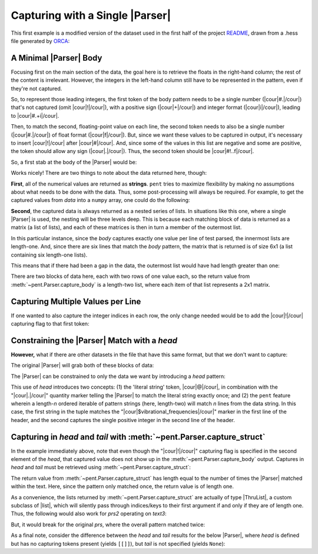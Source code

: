 .. Capturing with a single Parser

Capturing with a Single |Parser|
================================

This first example is a modified version of the dataset used in the first half of the
project `README <https://github.com/bskinn/pent/blob/master/README.rst>`__,
drawn from a .hess file generated by
`ORCA <https://orcaforum.kofo.mpg.de>`__:

.. doctest:: orca_freqs

    >>> text = dedent("""\
    ... $vibrational_frequencies
    ... 6
    ... 0          0.000000
    ... 1          0.000000
    ... 2       -194.490162
    ... 3       -198.587114
    ... 4        389.931897
    ... 5        402.713910
    ... """)


A Minimal |Parser| Body
-----------------------

Focusing first on the main section of the data, the goal here is to retrieve
the floats in the right-hand column; the rest of the content is irrelevant.
However, the integers in the left-hand column still have to be represented in the
pattern, even if they're not captured.

So, to represent those leading integers, the first token of the body pattern
needs to be a single number (|cour|\ #.\ |/cour|) that's not captured
(omit |cour|\ !\ |/cour|), with a positive sign
(|cour|\ +\ |/cour|) and integer format (|cour|\ i\ |/cour|), leading to
|cour|\ #.+i\ |/cour|.

Then, to match the second, floating-point value on each line, the second token
needs to also be a single number
(|cour|\ #.\ |/cour|) of float format (|cour|\ f\ |/cour|).
But, since we want these values to be captured in output, it's necessary to
insert |cour|\ !\ |/cour| after |cour|\ #\ |/cour|. And, since some of the values
in this list are negative and some are positive, the token should allow any
sign (|cour|\ .\ |/cour|).
Thus, the second token should be |cour|\ #!..f\ |/cour|.

So, a first stab at the body of the |Parser| would be:

.. doctest:: orca_freqs

    >>> prs = pent.Parser(body="#.+i #!..f")
    >>> prs.capture_body(text)
    [[['0.000000'], ['0.000000'], ['-194.490162'], ['-198.587114'], ['389.931897'], ['402.713910']]]

Works nicely! There are two things to note about the data returned here, though:

**First**, all of the numerical values are returned as **strings**.  ``pent`` tries to
maximize flexibility by making no assumptions about what needs to be
done with the data. Thus, some post-processing will always be required.
For example, to get the captured values from `data` into a ``numpy`` array,
one could do the following:

.. doctest:: orca_freqs

    >>> arr = np.asarray(prs.capture_body(text), dtype=float).squeeze()
    >>> print(arr)
    [   0.          0.       -194.490162 -198.587114  389.931897  402.71391 ]

**Second**, the captured data is always returned as a nested series of lists.
In situations like this one, where a single |Parser| is used,
the nesting will be three levels deep. This is because each matching block
of data is returned as a matrix (a list of lists), and each of these matrices
is then in turn a member of the outermost list.

In this particular instance, since the `body` captures exactly one value
per line of test parsed, the innermost lists are length-one. And, since
there are six lines that match the `body` pattern, the matrix
that is returned is of size 6x1 (a list containing six length-one lists).

This means that if there had been a gap in the data,
the outermost list would have had length greater than one:

.. doctest:: orca_freqs

    >>> text2 = dedent("""\
    ... 0      0.000000
    ... 1      0.000000
    ...
    ... 2   -194.490162
    ... 3   -198.587114
    ... """)
    >>> prs.capture_body(text2)
    [[['0.000000'], ['0.000000']], [['-194.490162'], ['-198.587114']]]

There are two blocks of data here, each with two rows of one value each, so
the return value from :meth:`~pent.Parser.capture_body` is a length-two list,
where each item of that list represents a 2x1 matrix.


Capturing Multiple Values per Line
----------------------------------

If one wanted to also capture the integer indices in each row, the only
change needed would be to add the |cour|\ !\ |/cour| capturing flag to that first token:

.. doctest:: orca_freqs

    >>> pent.Parser(body="#!.+i #!..f").capture_body(text2)
    [[['0', '0.000000'], ['1', '0.000000']], [['2', '-194.490162'], ['3', '-198.587114']]]


Constraining the |Parser| Match with a `head`
---------------------------------------------

**However,** what if there are other datasets in the file that have
this same format, but that we don't want to capture:

.. doctest:: orca_freqs

    >>> text3 = dedent("""\
    ... $vibrational_frequencies
    ... 6
    ... 0          0.000000
    ... 1          0.000000
    ... 2       -194.490162
    ... 3       -198.587114
    ... 4        389.931897
    ... 5        402.713910
    ...
    ... $unrelated_data
    ... 3
    ... 0          3.316
    ... 1         -4.311
    ... 2         12.120
    ... """)

The original |Parser| will grab both of these blocks of data:

.. doctest:: orca_freqs

    >>> prs.capture_body(text3)
    [[['0.000000'], ['0.000000'], ['-194.490162'], ['-198.587114'], ['389.931897'], ['402.713910']], [['3.316'], ['-4.311'], ['12.120']]]

The |Parser| can be constrained to only the data we want by introducing a `head`
pattern:

.. doctest:: orca_freqs

    >>> prs2 = pent.Parser(
    ...     head=["@.$vibrational_frequencies", "#!.+i"],
    ...     body="#.+i #!..f"
    ... )
    >>> prs2.capture_body(text3)
    [[['0.000000'], ['0.000000'], ['-194.490162'], ['-198.587114'], ['389.931897'], ['402.713910']]]

This use of `head` introduces two concepts: (1) the 'literal string' token, |cour|\ @\ |/cour|,
in combination with the "\ |cour|\ .\ |/cour|\ " quantity marker telling the
|Parser| to match the literal string exactly once; and (2) the ``pent``
feature wherein a length-\ *n* ordered iterable of pattern strings
(here, length-two) will match *n* lines from the data string. In this case,
the first string in the tuple matches the
"\ |cour|\ $vibrational_frequencies\ |/cour|\ " marker in the first line of the header,
and the second captures the single positive integer in the second line of the header.


Capturing in *head* and *tail* with :meth:`~pent.Parser.capture_struct`
-----------------------------------------------------------------------

In the example immediately above, note that even though the "\ |cour|\ !\ |/cour|\ "
capturing flag is specified in the second element of the `head`,
that captured value does not show up in the
:meth:`~pent.Parser.capture_body` output.  Captures in `head` and `tail` must
be retrieved using :meth:`~pent.Parser.capture_struct`:

.. doctest:: orca_freqs

    >>> prs2.capture_struct(text3)
    [{<ParserField.Head: 'head'>: [['6']], <ParserField.Body: 'body'>: [['0.000000'], ['0.000000'], ['-194.490162'], ['-198.587114'], ['389.931897'], ['402.713910']], <ParserField.Tail: 'tail'>: None}]
    >>> prs2.capture_struct(text3)[0][pent.ParserField.Head]
    [['6']]

The return value from :meth:`~pent.Parser.capture_struct`
has length equal to the number of times the |Parser| matched
within the text. Here, since the pattern only matched once, the return
value is of length one.

As a convenience, the lists returned by :meth:`~pent.Parser.capture_struct`
are actually of type |ThruList|, a custom subclass of |list|,
which will silently pass through indices/keys to their first argument
if and only if they are of length one.
Thus, the following would also work for `prs2` operating on `text3`:

.. doctest:: orca_freqs

    >>> prs2.capture_struct(text3)[pent.ParserField.Head]
    [['6']]

But, it would break for the original `prs`,
where the overall pattern matched twice:

.. doctest:: orca_freqs

    >>> prs.capture_struct(text3)
    [{<ParserField.Head: 'head'>: None, <ParserField.Body: 'body'>: [['0.000000'], ['0.000000'], ['-194.490162'], ['-198.587114'], ['389.931897'], ['402.713910']], <ParserField.Tail: 'tail'>: None}, {<ParserField.Head: 'head'>: None, <ParserField.Body: 'body'>: [['3.316'], ['-4.311'], ['12.120']], <ParserField.Tail: 'tail'>: None}]
    >>> prs.capture_struct(text3)[pent.ParserField.Head]
    Traceback (most recent call last):
        ...
    pent.errors.ThruListError: Invalid ThruList index: Numeric index required for len != 1

As a final note, consider the difference between the `head` and `tail` results
for the below |Parser|, where `head` is defined but has no capturing tokens present
(yields ``[[]]``), but `tail` is not specified (yields ``None``):

.. doctest:: orca_freqs

    >>> pent.Parser(head="#.+i", body="#.+i #!..f").capture_struct(text)
    [{<ParserField.Head: 'head'>: [[]], <ParserField.Body: 'body'>: [['0.000000'], ['0.000000'], ['-194.490162'], ['-198.587114'], ['389.931897'], ['402.713910']], <ParserField.Tail: 'tail'>: None}]


